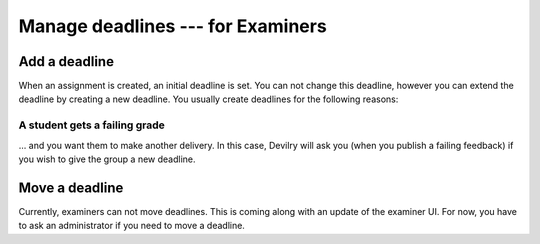 .. _examinerdeadlines:

=====================================
Manage deadlines --- for Examiners
=====================================


Add a deadline
##############

When an assignment is created, an initial deadline is set. You can not change
this deadline, however you can extend the deadline by creating a new deadline.
You usually create deadlines for the following reasons:

A student gets a failing grade
==============================
... and you want them to make another delivery. In this case, Devilry will ask
you (when you publish a failing feedback) if you wish to give the group a new
deadline.


Move a deadline
###############
Currently, examiners can not move deadlines. This is coming along with an
update of the examiner UI. For now, you have to ask an administrator if
you need to move a deadline.
